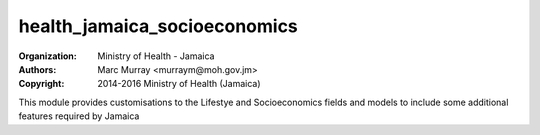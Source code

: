 
health_jamaica_socioeconomics
======================================

:Organization: Ministry of Health - Jamaica
:Authors: Marc Murray <murraym@moh.gov.jm>
:Copyright: 2014-2016 Ministry of Health (Jamaica)

This module provides customisations to the Lifestye and Socioeconomics fields
and models to include some additional features required by Jamaica